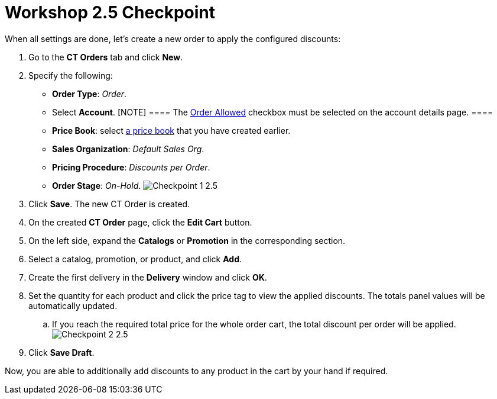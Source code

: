 = Workshop 2.5 Checkpoint

When all settings are done, let's create a new order to apply the
configured discounts:

. Go to the *CT Orders* tab and click *New*.
. Specify the following:
* *Order Type*: _Order_.
* Select *Account*.
[NOTE] ==== The xref:admin-guide/workshops/workshop1-0-creating-basic-order/configuring-an-account-1-0[Order
Allowed] checkbox must be selected on the account details page. ====
* *Price Book*: select
xref:admin-guide/workshops/workshop1-0-creating-basic-order/creating-and-assigning-a-ct-price-book-1-0/index[a price book] that
you have created earlier.
* *Sales Organization*: _Default Sales Org_.
* *Pricing Procedure*: _Discounts per Order_.
* *Order Stage*: _On-Hold_.
image:Checkpoint-1-2.5.png[]
. Click *Save*. The new CT Order is created.
. On the created *CT Order* page, click the *Edit Cart* button.
. On the left side, expand the *Catalogs* or *Promotion* in the
corresponding section.
. Select a catalog, promotion, or product, and click *Add*.
. Create the first delivery in the *Delivery* window and click *OK*.
. Set the quantity for each product and click the price tag to view the
applied discounts. The totals panel values will be automatically
updated.
.. If you reach the required total price for the whole order cart, the
total discount per order will be applied.
image:Checkpoint-2-2.5.png[]
. Click *Save Draft*.

Now, you are able to additionally add discounts to any product in the
cart by your hand if required.

